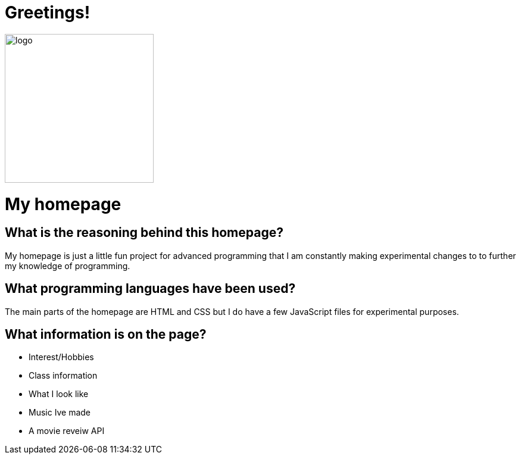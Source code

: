 # Greetings! 

image::https://scontent.fbos1-2.fna.fbcdn.net/v/t1.0-9/p960x960/53020148_788620084831221_1738862082956197888_o.jpg?_nc_cat=104&_nc_ohc=NvhWx_dBt5wAX_qm-Oh&_nc_ht=scontent.fbos1-2.fna&_nc_tp=6&oh=4a89e3fd8df39c1e2ec56c777fb1c958&oe=5F03AB91[alt=logo,width=250px][orientation=portrait]

# My homepage 

## What is the reasoning behind this homepage? 
My homepage is just a little fun project for advanced programming that I am constantly making experimental changes to to further my knowledge of programming. 

## What programming languages have been used? 
The main parts of the homepage are HTML and CSS but I do have a few JavaScript files for experimental purposes.

## What information is on the page? 
- Interest/Hobbies 
- Class information 
- What I look like 
- Music Ive made 
- A movie reveiw API
